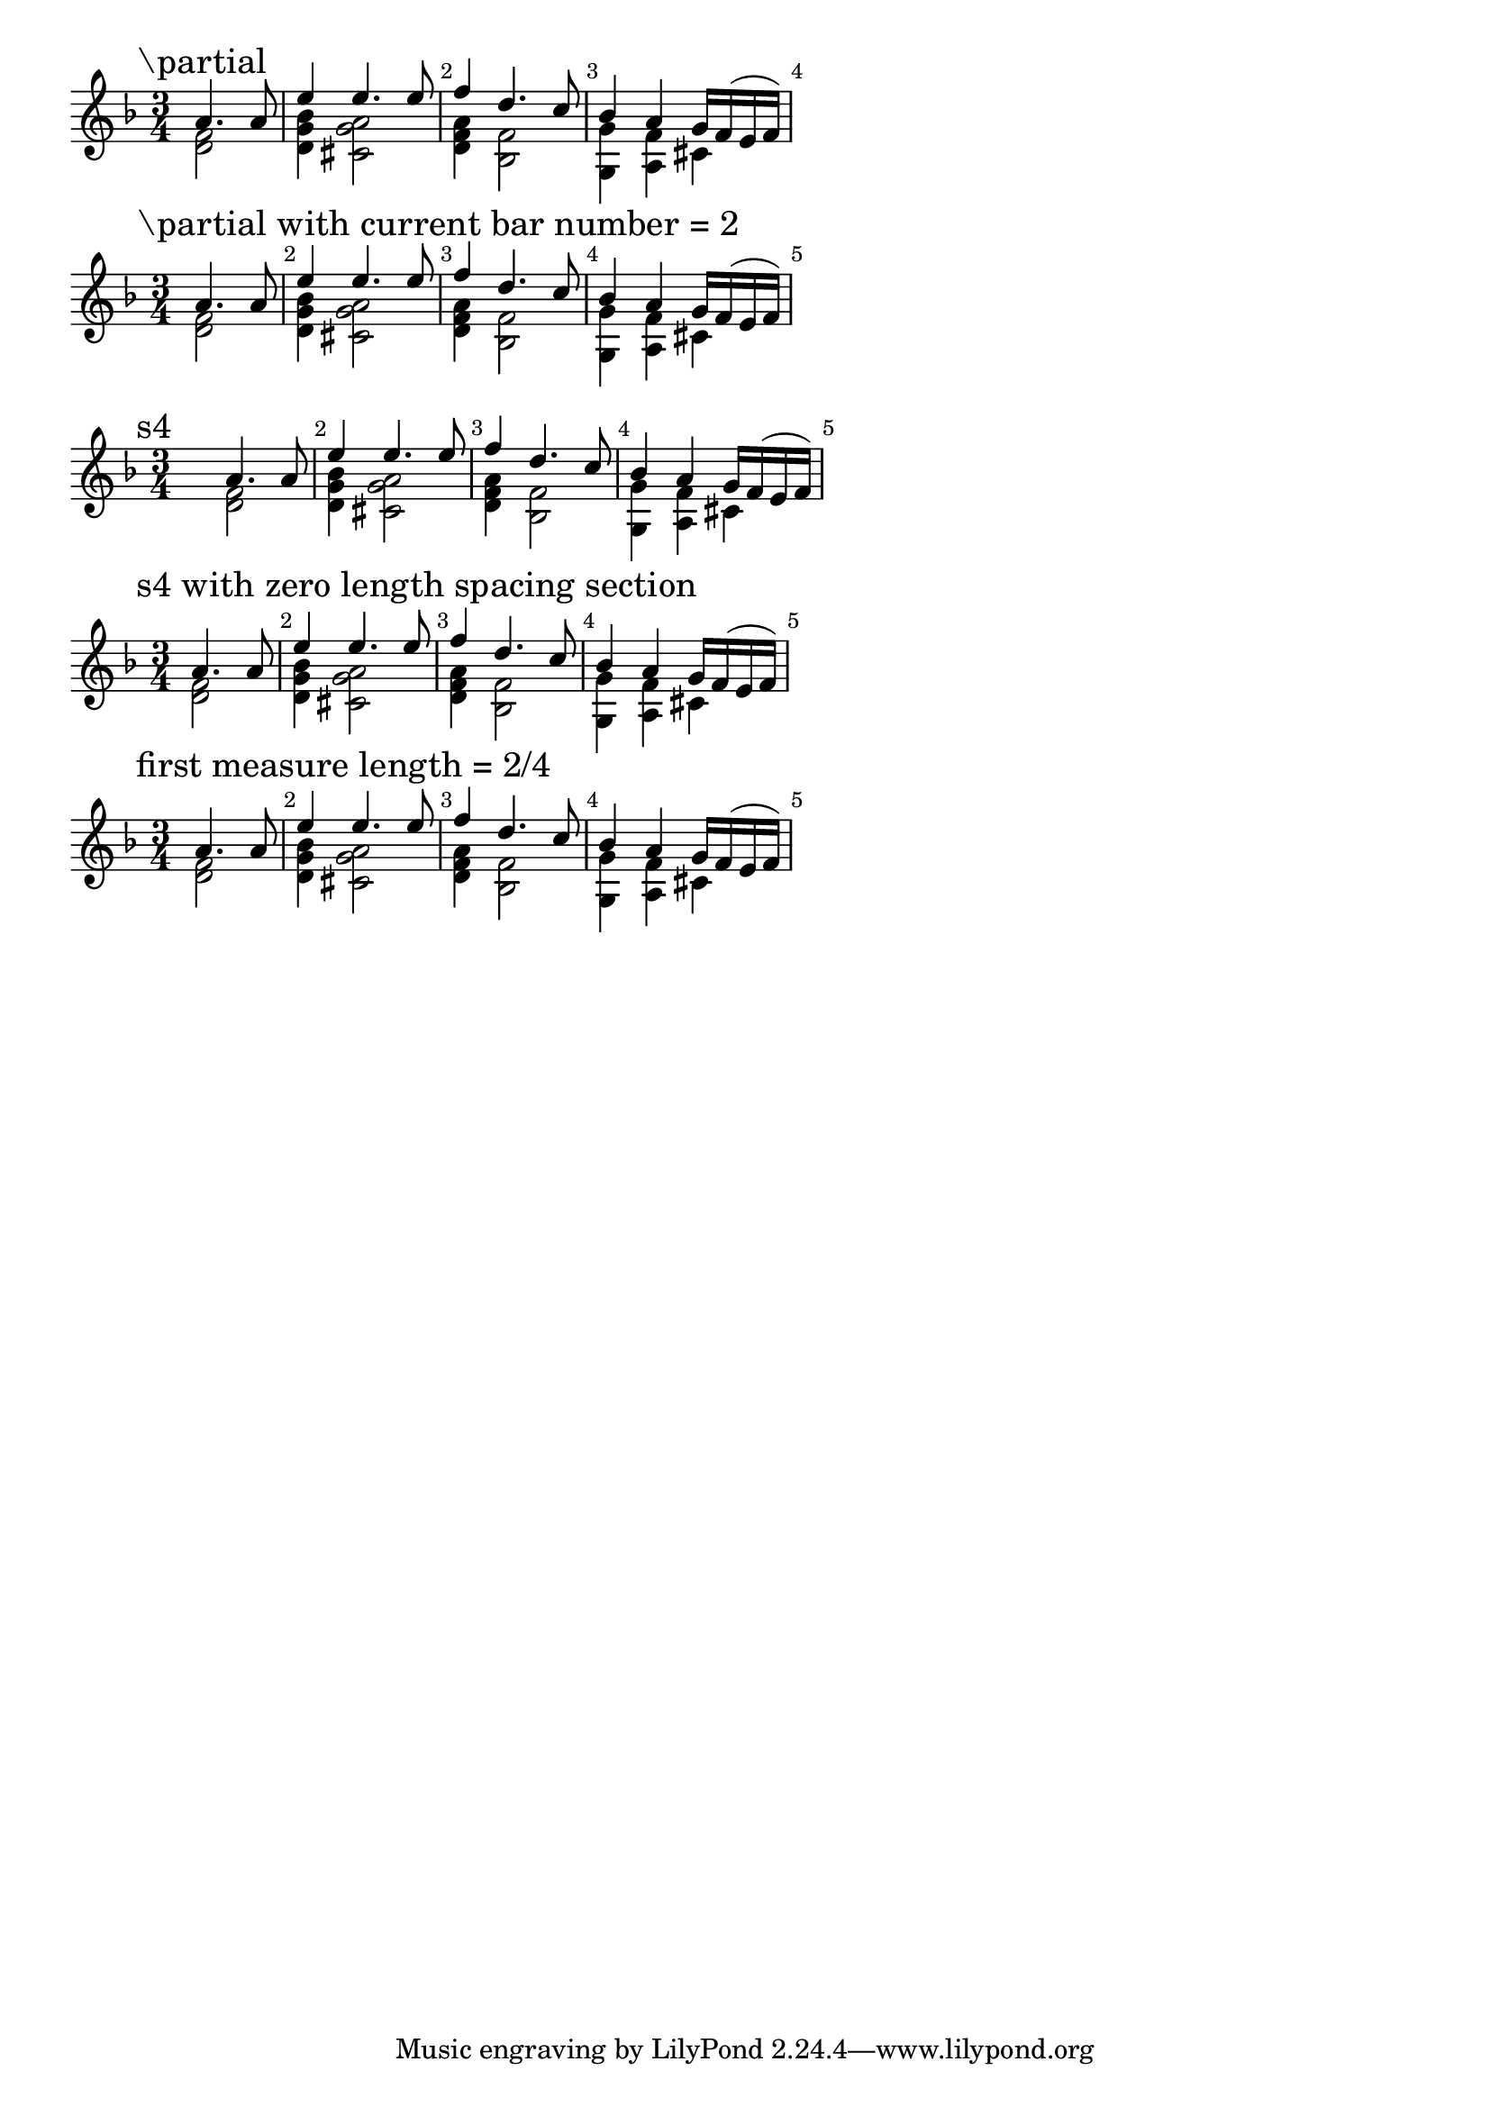 \version "2.22.1"

\paper {
  ragged-right = ##t
}

\layout {
  indent = 0.0
  \context {
    \Score
    \override BarNumber.break-visibility = ##(#t #t #t)
  }
}

firstMeasure = {
  <<
    { a'4. a8 }
    \\
    { < f d >2 }
  >>
  | % 2
}
remainingMeasures = {
  <<
    { e'4 e4. e8 }
    \\
    { < bes g d >4 < a g cis, >2 }
  >>
  | % 3
  <<
    { f'4 d4. c8 }
    \\
    { < a f d >4 < f bes, >2 }
  >>
  | % 4
  <<
    { bes4 a g16 f( e f) }
    \\
    { < g g, >4 < f a, > cis }
  >>
}

\new Score {
  \relative c' {
    \time 3/4
    \key d \minor

    \mark "\partial"
    % % % % % % % % % % % % % % % % % % % % %
    \partial 2
    \firstMeasure
    \remainingMeasures
    % % % % % % % % % % % % % % % % % % % % %
  }
}

\new Score {
  \relative c' {
    \time 3/4
    \key d \minor

    \mark "\partial with current bar number = 2"
    % % % % % % % % % % % % % % % % % % % % %
    \partial 2
    \set Score.currentBarNumber = #2
    \firstMeasure
    \remainingMeasures
    % % % % % % % % % % % % % % % % % % % % %
  }
}

\new Score {

  \relative c' {
    \break
    \time 3/4
    \key d \minor

    \mark "s4"
    % % % % % % % % % % % % % % % % % % % % %
    s4
    \firstMeasure
    \remainingMeasures
    % % % % % % % % % % % % % % % % % % % % %
  }
}

\new Score {
  \relative c' {
    \time 3/4
    \key d \minor

    \mark "s4 with zero length spacing section"
    % % % % % % % % % % % % % % % % % % % % %
    \newSpacingSection
    \override Score.SpacingSpanner.spacing-increment = #6.5
    \override Score.SpacingSpanner.shortest-duration-space = #1
    s4
    \newSpacingSection
    \revert Score.SpacingSpanner.spacing-increment
    \revert Score.SpacingSpanner.shortest-duration-space
    \firstMeasure
    \remainingMeasures
    % % % % % % % % % % % % % % % % % % % % %
  }
}

\new Score {
  \relative c' {
    \time 3/4
    \key d \minor

    \mark "first measure length = 2/4"
    % % % % % % % % % % % % % % % % % % % % %
    \set Timing.measureLength = #(ly:make-moment 1/2)
    \firstMeasure
    \unset Timing.measureLength
    \override Staff.TimeSignature #'stencil = ##f
    \time 3/4
    \remainingMeasures
    % % % % % % % % % % % % % % % % % % % % %
  }
}

